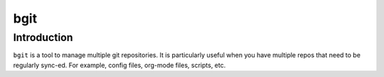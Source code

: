 bgit
=====

Introduction
-------------

``bgit`` is a tool to manage multiple git repositories. It is particularly
useful when you have multiple repos that need to be regularly sync-ed. For
example, config files, org-mode files, scripts, etc.
